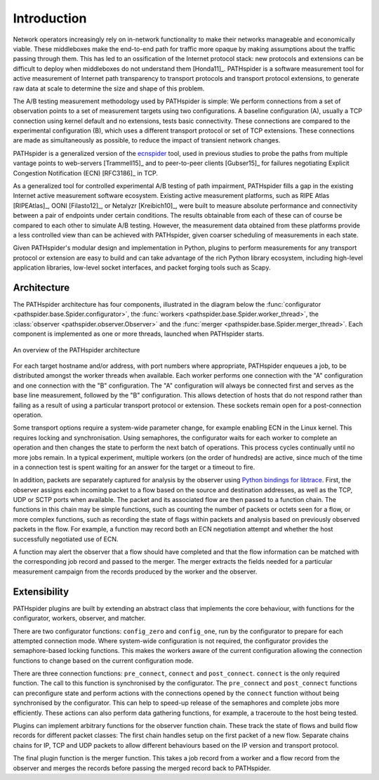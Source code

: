 Introduction
============

Network operators increasingly rely on in-network functionality to make their
networks manageable and economically viable. These middleboxes make the
end-to-end path for traffic more opaque by making assumptions about the traffic
passing through them. This has led to an ossification of the Internet protocol
stack: new protocols and extensions can be difficult to deploy when middleboxes
do not understand them [Honda11]_. PATHspider is a software measurement tool
for active measurement of Internet path transparency to transport protocols and
transport protocol extensions, to generate raw data at scale to determine the
size and shape of this problem.

The A/B testing measurement methodology used by PATHspider is simple: We
perform connections from a set of observation points to a set of measurement
targets using two configurations. A baseline configuration (A), usually a TCP
connection using kernel default and no extensions, tests basic connectivity.
These connections are compared to the experimental configuration (B), which
uses a different transport protocol or set of TCP extensions. These connections
are made as simultaneously as possible, to reduce the impact of transient
network changes.

PATHspider is a generalized version of the
`ecnspider <https://github.com/britram/pathtools/tree/master/pathspider/ecnspider2>`_
tool, used in previous studies to probe the paths from multiple vantage points
to web-servers [Trammell15]_ and to peer-to-peer clients [Gubser15]_ for
failures negotiating Explicit Congestion Notification (ECN) [RFC3186]_ in
TCP.

As a generalized tool for controlled experimental A/B testing of path
impairment, PATHspider fills a gap in the existing Internet active
measurement software ecosystem.  Existing active measurement platforms, such
as RIPE Atlas [RIPEAtlas]_, OONI [Filasto12]_, or
Netalyzr [Kreibich10]_, were built to measure absolute performance and
connectivity between a pair of endpoints under certain conditions. The results
obtainable from each of these can of course be compared to each other to
simulate A/B testing. However, the measurement data obtained from these
platforms provide a less controlled view than can be achieved with
PATHspider, given coarser scheduling of measurements in each state.

Given PATHspider's modular design and implementation in Python, plugins to
perform measurements for any transport protocol or extension are easy to
build and can take advantage of the rich Python library ecosystem, including
high-level application libraries, low-level socket interfaces, and packet
forging tools such as Scapy.

.. architecture:

Architecture
------------

The PATHspider architecture has four components, illustrated in
the diagram below the :func:`configurator
<pathspider.base.Spider.configurator>`, the :func:`workers
<pathspider.base.Spider.worker_thread>`, the :class:`observer
<pathspider.observer.Observer>` and the :func:`merger
<pathspider.base.Spider.merger_thread>`. Each component is implemented as one or more
threads, launched when PATHspider starts.

.. figarch:

.. figure:: _static/pathspider_arch.png
   :align: center
   :alt: Overview of PATHspider architecture
   :figclass: align-center
   :height: 400px

   An overview of the PATHspider architecture

For each target hostname and/or address, with port numbers where appropriate,
PATHspider enqueues a job, to be distributed amongst the worker threads when
available.  Each worker performs one connection with the "A" configuration
and one connection with the "B" configuration. The "A" configuration will
always be connected first and serves as the base line measurement, followed by
the "B" configuration. This allows detection of hosts that do not respond
rather than failing as a result of using a particular transport protocol or
extension. These sockets remain open for a post-connection operation.

Some transport options require a system-wide parameter change, for example
enabling ECN in the Linux kernel.  This requires locking and synchronisation.
Using semaphores, the configurator waits for each worker to complete an
operation and then changes the state to perform the next batch of operations.
This process cycles continually until no more jobs remain. In a typical
experiment, multiple workers (on the order of hundreds) are active, since much
of the time in a connection test is spent waiting for an answer for the
target or a timeout to fire.

In addition, packets are separately captured for analysis by the observer using
`Python bindings for libtrace
<https://www.cs.auckland.ac.nz/~nevil/python-libtrace/>`_. First, the observer
assigns each incoming packet to a flow based on the source and destination
addresses, as well as the TCP, UDP or SCTP ports when available. The packet and
its associated flow are then passed to a function chain. The functions in this
chain may be simple functions, such as counting the number of packets or octets
seen for a flow, or more complex functions, such as recording the state of
flags within packets and analysis based on previously observed packets in the
flow. For example, a function may record both an ECN negotiation attempt and
whether the host successfully negotiated use of ECN.

A function may alert the observer that a flow should have completed and that
the flow information can be matched with the corresponding job record and
passed to the merger. The merger extracts the fields needed for a particular
measurement campaign from the records produced by the worker and the observer.

Extensibility
-------------

PATHspider plugins are built by extending an abstract class that
implements the core behaviour, with functions for the
configurator, workers, observer, and matcher.

There are two configurator functions: ``config_zero`` and ``config_one``,
run by the configurator to prepare for each attempted connection mode.  Where
system-wide configuration is not required, the configurator provides the
semaphore-based locking functions. This makes the workers aware of the current
configuration allowing the connection functions to change based on the current
configuration mode.

There are three connection functions: ``pre_connect``, ``connect`` and
``post_connect``.  ``connect`` is the only required function. The call to
this function is synchronised by the configurator. The ``pre_connect`` and
``post_connect`` functions can preconfigure state and perform actions with
the connections opened by the ``connect`` function without being synchronised
by the configurator. This can help to speed-up release of the semaphores and
complete jobs more efficiently. These actions can also perform data gathering
functions, for example, a traceroute to the host being tested.

Plugins can implement arbitrary functions for the observer function chain.
These track the state of flows and build flow records for different packet
classes: The first chain handles setup on the first packet of a new flow.
Separate chains chains for IP, TCP and UDP packets to allow different
behaviours based on the IP version and transport protocol.

The final plugin function is the merger function. This takes
a job record from a worker and a flow record from the observer and merges the
records before passing the merged record back to PATHspider.

